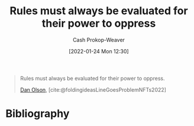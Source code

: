 :PROPERTIES:
:ID:       5f8f88a2-e975-442c-952e-28dbc54f1eb6
:DIR:      /usr/local/google/home/cashweaver/proj/roam/attachments/5f8f88a2-e975-442c-952e-28dbc54f1eb6
:LAST_MODIFIED: [2023-09-05 Tue 20:20]
:END:
#+title: Rules must always be evaluated for their power to oppress
#+hugo_custom_front_matter: :slug "5f8f88a2-e975-442c-952e-28dbc54f1eb6"
#+author: Cash Prokop-Weaver
#+date: [2022-01-24 Mon 12:30]

#+begin_quote
Rules must always be evaluated for their power to oppress.

[[id:cfeb6969-326d-4804-a08c-d232cbd40369][Dan Olson]], [cite:@foldingideasLineGoesProblemNFTs2022]
#+end_quote

* Flashcards :noexport:
** Rules must always {{be evaluated for their power to oppress.}@0} :fc:
:PROPERTIES:
:CREATED: [2022-11-21 Mon 18:54]
:FC_CREATED: 2022-11-22T03:12:01Z
:FC_TYPE:  cloze
:ID:       7cb61650-2b9e-470a-986f-5a7fe45bd230
:FC_CLOZE_MAX: 0
:FC_CLOZE_TYPE: deletion
:END:
:REVIEW_DATA:
| position | ease | box | interval | due                  |
|----------+------+-----+----------+----------------------|
|        0 | 2.80 |   7 |   412.06 | 2024-09-16T02:57:02Z |
:END:

*** Source
[cite:@foldingideasLineGoesProblemNFTs2022]
* Bibliography
#+print_bibliography:
